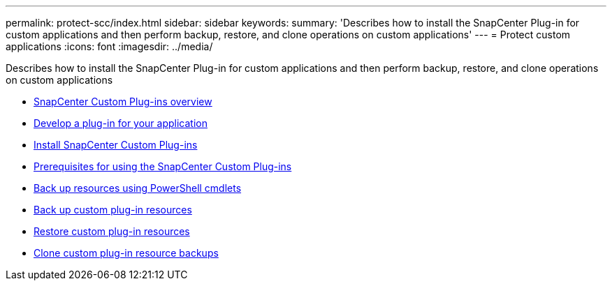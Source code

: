 ---
permalink: protect-scc/index.html
sidebar: sidebar
keywords:
summary: 'Describes how to install the SnapCenter Plug-in for custom applications and then perform backup, restore, and clone operations on custom applications'
---
= Protect custom applications
:icons: font
:imagesdir: ../media/

[.lead]
Describes how to install the SnapCenter Plug-in for custom applications and then perform backup, restore, and clone operations on custom applications

* xref:concept_snapcenter_custom_plug_ins_overview.adoc[SnapCenter Custom Plug-ins overview]
* xref:concept_concept_develop_a_plug_in_for_your_application.adoc[Develop a plug-in for your application]
* xref:task_install_snapcenter_custom_plug_in.adoc[Install SnapCenter Custom Plug-ins]
* xref:reference_prerequisites_for_using_snapcenter_custom_plug_ins.adoc[Prerequisites for using the SnapCenter Custom Plug-ins]
* xref:task_back_up_resources_using_powershell_cmdlets.adoc[Back up resources using PowerShell cmdlets]
* xref:task_back_up_custom_plug_in_resources.adoc[Back up custom plug-in resources]
* xref:task_restore_custom_plug_in_resources.adoc[Restore custom plug-in resources]
* xref:task_clone_custom_plug_in_resource_backups.adoc[Clone custom plug-in resource backups]
